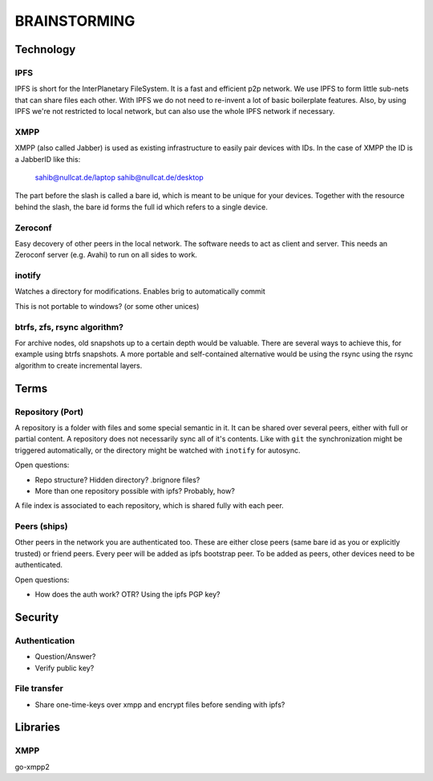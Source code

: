 =============
BRAINSTORMING
=============

Technology
==========

IPFS
----

IPFS is short for the InterPlanetary FileSystem. It is a fast and efficient p2p
network. We use IPFS to form little sub-nets that can share files each other.
With IPFS we do not need to re-invent a lot of basic boilerplate features.
Also, by using IPFS we're not restricted to local network, but can also use the
whole IPFS network if necessary.

XMPP
----

XMPP (also called Jabber) is used as existing infrastructure to easily pair
devices with IDs. In the case of XMPP the ID is a JabberID like this:

    sahib@nullcat.de/laptop
    sahib@nullcat.de/desktop

The part before the slash is called a bare id, which is meant to be unique 
for your devices. Together with the resource behind the slash, the bare id forms
the full id which refers to a single device.

Zeroconf
--------

Easy decovery of other peers in the local network. The software needs to act as
client and server. This needs an Zeroconf server (e.g. Avahi) to run on all
sides to work.

inotify
-------

Watches a directory for modifications. Enables brig to
automatically commit 

This is not portable to windows? (or some other unices)


btrfs, zfs, rsync algorithm?
----------------------------

For archive nodes, old snapshots up to a certain depth would be valuable.
There are several ways to achieve this, for example using btrfs snapshots.
A more portable and self-contained alternative would be using the rsync
using the rsync algorithm to create incremental layers.

Terms
=====

Repository (Port)
-----------------

A repository is a folder with files and some special semantic in it. It can be
shared over several peers, either with full or partial content. A repository
does not necessarily sync all of it's contents. Like with ``git`` the
synchronization might be triggered automatically, or the directory might be
watched with ``inotify`` for autosync.

Open questions:

- Repo structure? Hidden directory? .brignore files?
- More than one repository possible with ipfs? Probably, how?

A file index is associated to each repository, which is shared fully with each
peer.

Peers (ships)
-------------

Other peers in the network you are authenticated too. These are either close
peers (same bare id as you or explicitly trusted) or friend peers.
Every peer will be added as ipfs bootstrap peer.
To be added as peers, other devices need to be authenticated.

Open questions:

- How does the auth work? OTR? Using the ipfs PGP key?

Security
========

Authentication
--------------

- Question/Answer?
- Verify public key?

File transfer
-------------

- Share one-time-keys over xmpp and encrypt files before sending with ipfs?

Libraries
=========

XMPP
----

go-xmpp2
